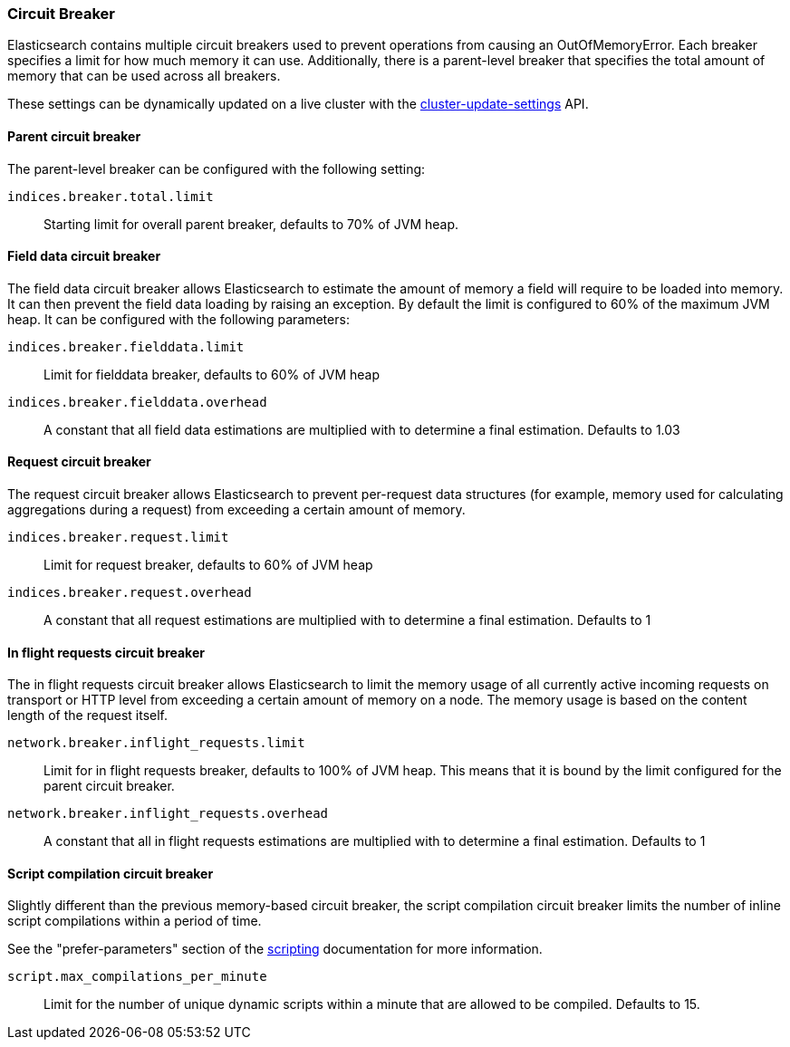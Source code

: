 [[circuit-breaker]]
=== Circuit Breaker

Elasticsearch contains multiple circuit breakers used to prevent operations from
causing an OutOfMemoryError. Each breaker specifies a limit for how much memory
it can use. Additionally, there is a parent-level breaker that specifies the
total amount of memory that can be used across all breakers.

These settings can be dynamically updated on a live cluster with the
<<cluster-update-settings,cluster-update-settings>> API.

[[parent-circuit-breaker]]
[float]
==== Parent circuit breaker

The parent-level breaker can be configured with the following setting:

`indices.breaker.total.limit`::

    Starting limit for overall parent breaker, defaults to 70% of JVM heap.

[[fielddata-circuit-breaker]]
[float]
==== Field data circuit breaker
The field data circuit breaker allows Elasticsearch to estimate the amount of
memory a field will require to be loaded into memory. It can then prevent the
field data loading by raising an exception. By default the limit is configured
to 60% of the maximum JVM heap. It can be configured with the following
parameters:

`indices.breaker.fielddata.limit`::

    Limit for fielddata breaker, defaults to 60% of JVM heap

`indices.breaker.fielddata.overhead`::

    A constant that all field data estimations are multiplied with to determine a
    final estimation. Defaults to 1.03

[[request-circuit-breaker]]
[float]
==== Request circuit breaker

The request circuit breaker allows Elasticsearch to prevent per-request data
structures (for example, memory used for calculating aggregations during a
request) from exceeding a certain amount of memory.

`indices.breaker.request.limit`::

    Limit for request breaker, defaults to 60% of JVM heap

`indices.breaker.request.overhead`::

    A constant that all request estimations are multiplied with to determine a
    final estimation. Defaults to 1

[[in-flight-circuit-breaker]]
[float]
==== In flight requests circuit breaker

The in flight requests circuit breaker allows Elasticsearch to limit the memory usage of all
currently active incoming requests on transport or HTTP level from exceeding a certain amount of
memory on a node. The memory usage is based on the content length of the request itself.

`network.breaker.inflight_requests.limit`::

    Limit for in flight requests breaker, defaults to 100% of JVM heap. This means that it is bound
    by the limit configured for the parent circuit breaker.

`network.breaker.inflight_requests.overhead`::

    A constant that all in flight requests estimations are multiplied with to determine a
    final estimation. Defaults to 1

[[script-compilation-circuit-breaker]]
[float]
==== Script compilation circuit breaker

Slightly different than the previous memory-based circuit breaker, the script
compilation circuit breaker limits the number of inline script compilations
within a period of time.

See the "prefer-parameters" section of the <<modules-scripting-using,scripting>>
documentation for more information.

`script.max_compilations_per_minute`::

    Limit for the number of unique dynamic scripts within a minute that are
    allowed to be compiled. Defaults to 15.
